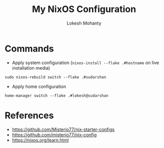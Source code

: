 #+title: My NixOS Configuration
#+author: Lokesh Mohanty

* Commands

- Apply system configuration (~nixos-install --flake .#hostname~ on live installation media)

#+begin_src shell
  sudo nixos-rebuild switch --flake .#sudarshan
#+end_src

- Apply home configuration

#+begin_src shell
  home-manager switch --flake .#lokesh@sudarshan
#+end_src

* References
- [[https://github.com/Misterio77/nix-starter-configs]]
- [[https://github.com/misterio77/nix-config]]
- [[https://nixos.org/learn.html]]
